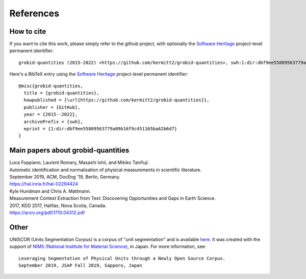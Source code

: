 .. _References:

.. _here: https://github.com/lfoppiano/grobid-quantities/tree/master/resources/dataset/units/evaluation

References
==========

How to cite
~~~~~~~~~~~

If you want to cite this work, please simply refer to the github project, with optionally the `Software Heritage <https://www.softwareheritage.org/>`_ project-level permanent identifier:
::
 grobid-quantities (2015-2022) <https://github.com/kermitt2/grobid-quantities>, swh:1:dir:dbf9ee55889563779a09b16f9c451165ba62b6d7

Here's a BibTeX entry using the `Software Heritage <https://www.softwareheritage.org/>`_ project-level permanent identifier:
::
  @misc{grobid-quantities,
    title = {grobid-quantities},
    howpublished = {\url{https://github.com/kermitt2/grobid-quantities}},
    publisher = {GitHub},
    year = {2015--2022},
    archivePrefix = {swh},
    eprint = {1:dir:dbf9ee55889563779a09b16f9c451165ba62b6d7}
  }


Main papers about grobid-quantities
~~~~~~~~~~~~~~~~~~~~~~~~~~~~~~~~~~~

|    Luca Foppiano, Laurent Romary, Masashi Ishii, and Mikiko Tanifuji.
|    Automatic identification and normalisation of physical measurements in scientific literature.
|    September 2019, ACM, DocEng '19, Berlin, Germany.
|    https://hal.inria.fr/hal-02294424

|    Kyle Hundman and Chris A. Mattmann.
|    Measurement Context Extraction from Text: Discovering Opportunities and Gaps in Earth Science.
|    2017, KDD 2017, Halifax, Nova Scotia, Canada.
|    https://arxiv.org/pdf/1710.04312.pdf


Other
~~~~~

UNISCOR (Units Segmentation Corpus) is a corpus of "unit segmentation" and is available `here`_.
It was created with the support of `NIMS (National Institute for Material Science) <https://www.nims.go.jp>`_, in Japan.
For more information, see:
::
    Leveraging Segmentation of Physical Units through a Newly Open Source Corpus.
    September 2019, JSAP Fall 2019, Sapporo, Japan


